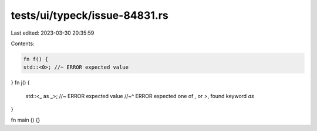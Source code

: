 tests/ui/typeck/issue-84831.rs
==============================

Last edited: 2023-03-30 20:35:59

Contents:

.. code-block:: rs

    fn f() {
    std::<0>; //~ ERROR expected value
}
fn j() {
    std::<_ as _>; //~ ERROR expected value
    //~^ ERROR expected one of `,` or `>`, found keyword `as`
}

fn main () {}


